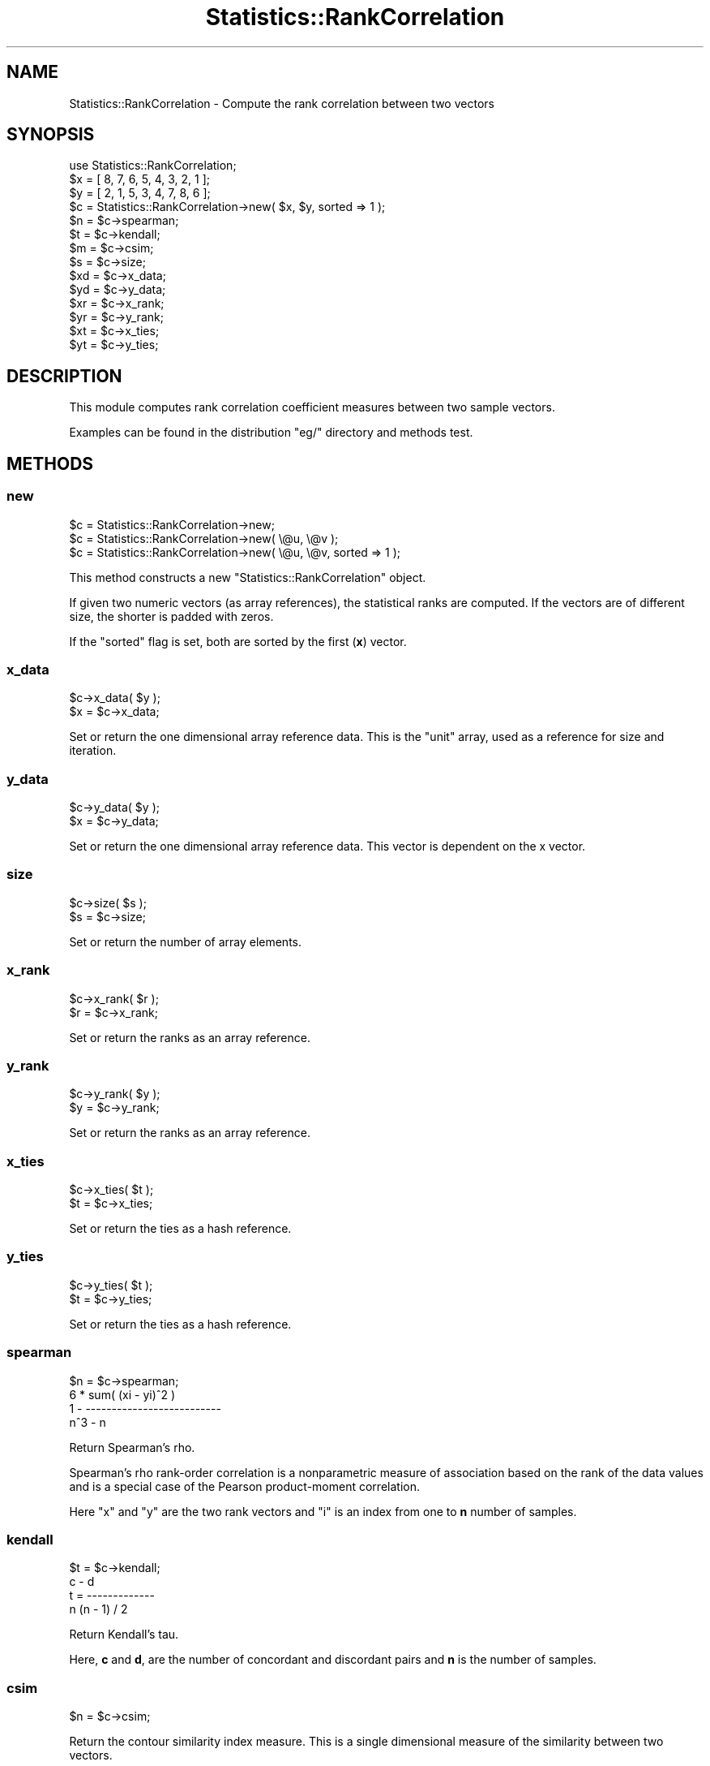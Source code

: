 .\" Automatically generated by Pod::Man 2.25 (Pod::Simple 3.16)
.\"
.\" Standard preamble:
.\" ========================================================================
.de Sp \" Vertical space (when we can't use .PP)
.if t .sp .5v
.if n .sp
..
.de Vb \" Begin verbatim text
.ft CW
.nf
.ne \\$1
..
.de Ve \" End verbatim text
.ft R
.fi
..
.\" Set up some character translations and predefined strings.  \*(-- will
.\" give an unbreakable dash, \*(PI will give pi, \*(L" will give a left
.\" double quote, and \*(R" will give a right double quote.  \*(C+ will
.\" give a nicer C++.  Capital omega is used to do unbreakable dashes and
.\" therefore won't be available.  \*(C` and \*(C' expand to `' in nroff,
.\" nothing in troff, for use with C<>.
.tr \(*W-
.ds C+ C\v'-.1v'\h'-1p'\s-2+\h'-1p'+\s0\v'.1v'\h'-1p'
.ie n \{\
.    ds -- \(*W-
.    ds PI pi
.    if (\n(.H=4u)&(1m=24u) .ds -- \(*W\h'-12u'\(*W\h'-12u'-\" diablo 10 pitch
.    if (\n(.H=4u)&(1m=20u) .ds -- \(*W\h'-12u'\(*W\h'-8u'-\"  diablo 12 pitch
.    ds L" ""
.    ds R" ""
.    ds C` ""
.    ds C' ""
'br\}
.el\{\
.    ds -- \|\(em\|
.    ds PI \(*p
.    ds L" ``
.    ds R" ''
'br\}
.\"
.\" Escape single quotes in literal strings from groff's Unicode transform.
.ie \n(.g .ds Aq \(aq
.el       .ds Aq '
.\"
.\" If the F register is turned on, we'll generate index entries on stderr for
.\" titles (.TH), headers (.SH), subsections (.SS), items (.Ip), and index
.\" entries marked with X<> in POD.  Of course, you'll have to process the
.\" output yourself in some meaningful fashion.
.ie \nF \{\
.    de IX
.    tm Index:\\$1\t\\n%\t"\\$2"
..
.    nr % 0
.    rr F
.\}
.el \{\
.    de IX
..
.\}
.\"
.\" Accent mark definitions (@(#)ms.acc 1.5 88/02/08 SMI; from UCB 4.2).
.\" Fear.  Run.  Save yourself.  No user-serviceable parts.
.    \" fudge factors for nroff and troff
.if n \{\
.    ds #H 0
.    ds #V .8m
.    ds #F .3m
.    ds #[ \f1
.    ds #] \fP
.\}
.if t \{\
.    ds #H ((1u-(\\\\n(.fu%2u))*.13m)
.    ds #V .6m
.    ds #F 0
.    ds #[ \&
.    ds #] \&
.\}
.    \" simple accents for nroff and troff
.if n \{\
.    ds ' \&
.    ds ` \&
.    ds ^ \&
.    ds , \&
.    ds ~ ~
.    ds /
.\}
.if t \{\
.    ds ' \\k:\h'-(\\n(.wu*8/10-\*(#H)'\'\h"|\\n:u"
.    ds ` \\k:\h'-(\\n(.wu*8/10-\*(#H)'\`\h'|\\n:u'
.    ds ^ \\k:\h'-(\\n(.wu*10/11-\*(#H)'^\h'|\\n:u'
.    ds , \\k:\h'-(\\n(.wu*8/10)',\h'|\\n:u'
.    ds ~ \\k:\h'-(\\n(.wu-\*(#H-.1m)'~\h'|\\n:u'
.    ds / \\k:\h'-(\\n(.wu*8/10-\*(#H)'\z\(sl\h'|\\n:u'
.\}
.    \" troff and (daisy-wheel) nroff accents
.ds : \\k:\h'-(\\n(.wu*8/10-\*(#H+.1m+\*(#F)'\v'-\*(#V'\z.\h'.2m+\*(#F'.\h'|\\n:u'\v'\*(#V'
.ds 8 \h'\*(#H'\(*b\h'-\*(#H'
.ds o \\k:\h'-(\\n(.wu+\w'\(de'u-\*(#H)/2u'\v'-.3n'\*(#[\z\(de\v'.3n'\h'|\\n:u'\*(#]
.ds d- \h'\*(#H'\(pd\h'-\w'~'u'\v'-.25m'\f2\(hy\fP\v'.25m'\h'-\*(#H'
.ds D- D\\k:\h'-\w'D'u'\v'-.11m'\z\(hy\v'.11m'\h'|\\n:u'
.ds th \*(#[\v'.3m'\s+1I\s-1\v'-.3m'\h'-(\w'I'u*2/3)'\s-1o\s+1\*(#]
.ds Th \*(#[\s+2I\s-2\h'-\w'I'u*3/5'\v'-.3m'o\v'.3m'\*(#]
.ds ae a\h'-(\w'a'u*4/10)'e
.ds Ae A\h'-(\w'A'u*4/10)'E
.    \" corrections for vroff
.if v .ds ~ \\k:\h'-(\\n(.wu*9/10-\*(#H)'\s-2\u~\d\s+2\h'|\\n:u'
.if v .ds ^ \\k:\h'-(\\n(.wu*10/11-\*(#H)'\v'-.4m'^\v'.4m'\h'|\\n:u'
.    \" for low resolution devices (crt and lpr)
.if \n(.H>23 .if \n(.V>19 \
\{\
.    ds : e
.    ds 8 ss
.    ds o a
.    ds d- d\h'-1'\(ga
.    ds D- D\h'-1'\(hy
.    ds th \o'bp'
.    ds Th \o'LP'
.    ds ae ae
.    ds Ae AE
.\}
.rm #[ #] #H #V #F C
.\" ========================================================================
.\"
.IX Title "Statistics::RankCorrelation 3pm"
.TH Statistics::RankCorrelation 3pm "2010-08-17" "perl v5.14.2" "User Contributed Perl Documentation"
.\" For nroff, turn off justification.  Always turn off hyphenation; it makes
.\" way too many mistakes in technical documents.
.if n .ad l
.nh
.SH "NAME"
Statistics::RankCorrelation \- Compute the rank correlation between two vectors
.SH "SYNOPSIS"
.IX Header "SYNOPSIS"
.Vb 1
\&  use Statistics::RankCorrelation;
\&
\&  $x = [ 8, 7, 6, 5, 4, 3, 2, 1 ];
\&  $y = [ 2, 1, 5, 3, 4, 7, 8, 6 ];
\&
\&  $c = Statistics::RankCorrelation\->new( $x, $y, sorted => 1 );
\&
\&  $n = $c\->spearman;
\&  $t = $c\->kendall;
\&  $m = $c\->csim;
\&
\&  $s = $c\->size;
\&  $xd = $c\->x_data;
\&  $yd = $c\->y_data;
\&  $xr = $c\->x_rank;
\&  $yr = $c\->y_rank;
\&  $xt = $c\->x_ties;
\&  $yt = $c\->y_ties;
.Ve
.SH "DESCRIPTION"
.IX Header "DESCRIPTION"
This module computes rank correlation coefficient measures between two 
sample vectors.
.PP
Examples can be found in the distribution \f(CW\*(C`eg/\*(C'\fR directory and methods
test.
.SH "METHODS"
.IX Header "METHODS"
.SS "new"
.IX Subsection "new"
.Vb 3
\&  $c = Statistics::RankCorrelation\->new;
\&  $c = Statistics::RankCorrelation\->new( \e@u, \e@v );
\&  $c = Statistics::RankCorrelation\->new( \e@u, \e@v, sorted => 1 );
.Ve
.PP
This method constructs a new \f(CW\*(C`Statistics::RankCorrelation\*(C'\fR object.
.PP
If given two numeric vectors (as array references), the statistical 
ranks are computed.  If the vectors are of different size, the shorter
is padded with zeros.
.PP
If the \f(CW\*(C`sorted\*(C'\fR flag is set, both are sorted by the first (\fBx\fR)
vector.
.SS "x_data"
.IX Subsection "x_data"
.Vb 2
\&  $c\->x_data( $y );
\&  $x = $c\->x_data;
.Ve
.PP
Set or return the one dimensional array reference data.  This is the
\&\*(L"unit\*(R" array, used as a reference for size and iteration.
.SS "y_data"
.IX Subsection "y_data"
.Vb 2
\&  $c\->y_data( $y );
\&  $x = $c\->y_data;
.Ve
.PP
Set or return the one dimensional array reference data.  This vector
is dependent on the x vector.
.SS "size"
.IX Subsection "size"
.Vb 2
\&  $c\->size( $s );
\&  $s = $c\->size;
.Ve
.PP
Set or return the number of array elements.
.SS "x_rank"
.IX Subsection "x_rank"
.Vb 2
\&  $c\->x_rank( $r );
\&  $r = $c\->x_rank;
.Ve
.PP
Set or return the ranks as an array reference.
.SS "y_rank"
.IX Subsection "y_rank"
.Vb 2
\&  $c\->y_rank( $y );
\&  $y = $c\->y_rank;
.Ve
.PP
Set or return the ranks as an array reference.
.SS "x_ties"
.IX Subsection "x_ties"
.Vb 2
\&  $c\->x_ties( $t );
\&  $t = $c\->x_ties;
.Ve
.PP
Set or return the ties as a hash reference.
.SS "y_ties"
.IX Subsection "y_ties"
.Vb 2
\&  $c\->y_ties( $t );
\&  $t = $c\->y_ties;
.Ve
.PP
Set or return the ties as a hash reference.
.SS "spearman"
.IX Subsection "spearman"
.Vb 1
\&  $n = $c\->spearman;
\&
\&      6 * sum( (xi \- yi)^2 )
\&  1 \- \-\-\-\-\-\-\-\-\-\-\-\-\-\-\-\-\-\-\-\-\-\-\-\-\-\-
\&             n^3 \- n
.Ve
.PP
Return Spearman's rho.
.PP
Spearman's rho rank-order correlation is a nonparametric measure of 
association based on the rank of the data values and is a special 
case of the Pearson product-moment correlation.
.PP
Here \f(CW\*(C`x\*(C'\fR and \f(CW\*(C`y\*(C'\fR are the two rank vectors and \f(CW\*(C`i\*(C'\fR is an index 
from one to \fBn\fR number of samples.
.SS "kendall"
.IX Subsection "kendall"
.Vb 1
\&  $t = $c\->kendall;
\&
\&         c \- d
\&  t = \-\-\-\-\-\-\-\-\-\-\-\-\-
\&      n (n \- 1) / 2
.Ve
.PP
Return Kendall's tau.
.PP
Here, \fBc\fR and \fBd\fR, are the number of concordant and discordant
pairs and \fBn\fR is the number of samples.
.SS "csim"
.IX Subsection "csim"
.Vb 1
\&  $n = $c\->csim;
.Ve
.PP
Return the contour similarity index measure.  This is a single 
dimensional measure of the similarity between two vectors.
.PP
This returns a measure in the (inclusive) range \f(CW\*(C`[\-1..1]\*(C'\fR and is 
computed using matrices of binary data representing \*(L"higher or lower\*(R" 
values in the original vectors.
.PP
This measure has been studied in musical contour analysis.
.SH "FUNCTIONS"
.IX Header "FUNCTIONS"
.SS "rank"
.IX Subsection "rank"
.Vb 5
\&  $v = [qw(1 3.2 2.1 3.2 3.2 4.3)];
\&  $ranks = rank($v);
\&  # [1, 4, 2, 4, 4, 6]
\&  my( $ranks, $ties ) = rank($v);
\&  # [1, 4, 2, 4, 4, 6], { 1=>[], 3.2=>[]}
.Ve
.PP
Return an list of an array reference of the ordinal ranks and a hash
reference of the tied data.
.PP
In the case of a tie in the data (identical values) the rank numbers
are averaged.  An example will elucidate:
.PP
.Vb 5
\&  sorted data:    [ 1.0, 2.1, 3.2, 3.2, 3.2, 4.3 ]
\&  ranks:          [ 1,   2,   3,   4,   5,   6   ]
\&  tied ranks:     3, 4, and 5
\&  tied average:   (3 + 4 + 5) / 3 == 4
\&  averaged ranks: [ 1,   2,   4,   4,   4,   6   ]
.Ve
.SS "pad_vectors"
.IX Subsection "pad_vectors"
.Vb 2
\&  ( $u, $v ) = pad_vectors( [ 1, 2, 3, 4 ], [ 9, 8 ] );
\&  # [1, 2, 3, 4], [9, 8, 0, 0]
.Ve
.PP
Append zeros to either input vector for all values in the other that 
do not have a corresponding value.  That is, \*(L"pad\*(R" the tail of the 
shorter vector with zero values.
.SS "co_sort"
.IX Subsection "co_sort"
.Vb 1
\&  ( $u, $v ) = co_sort( $u, $v );
.Ve
.PP
Sort the vectors as two dimensional data-point pairs with \fBu\fR values
sorted first.
.SS "correlation_matrix"
.IX Subsection "correlation_matrix"
.Vb 1
\&  $matrix = correlation_matrix( $u );
.Ve
.PP
Return the correlation matrix for a single vector.
.PP
This function builds a square, binary matrix that represents \*(L"higher 
or lower\*(R" value within the vector itself.
.SS "sign"
.IX Subsection "sign"
Return 0, 1 or \-1 given a number.
.SH "TO DO"
.IX Header "TO DO"
Handle any number of vectors instead of just two.
.PP
Implement other rank correlation measures that are out there...
.SH "SEE ALSO"
.IX Header "SEE ALSO"
For the \f(CW\*(C`csim\*(C'\fR method:
.PP
<http://personal.systemsbiology.net/ilya/Publications/JNMRcontour.pdf>
.PP
For the \f(CW\*(C`spearman\*(C'\fR and \f(CW\*(C`kendall\*(C'\fR methods:
.PP
<http://mathworld.wolfram.com/SpearmanRankCorrelationCoefficient.html>
.PP
<http://en.wikipedia.org/wiki/Kendall's_tau>
.SH "THANK YOU"
.IX Header "THANK YOU"
For helping make this sturdier code:
.PP
Thomas Breslin <thomas@thep.lu.se>
.PP
Jerome <jerome.hert@free.fr>
.PP
Jon Schutz <Jon.Schutz@youramigo.com>
.PP
Andy Lee <yikes2000@yahoo.com>
.SH "AUTHOR AND COPYRIGHT"
.IX Header "AUTHOR AND COPYRIGHT"
Gene Boggs <gene@cpan.org>
.PP
Copyright 2010, Gene Boggs, All Rights Reserved.
.SH "LICENSE"
.IX Header "LICENSE"
This program is free software; you can redistribute or modify it under
the same terms as Perl itself.
